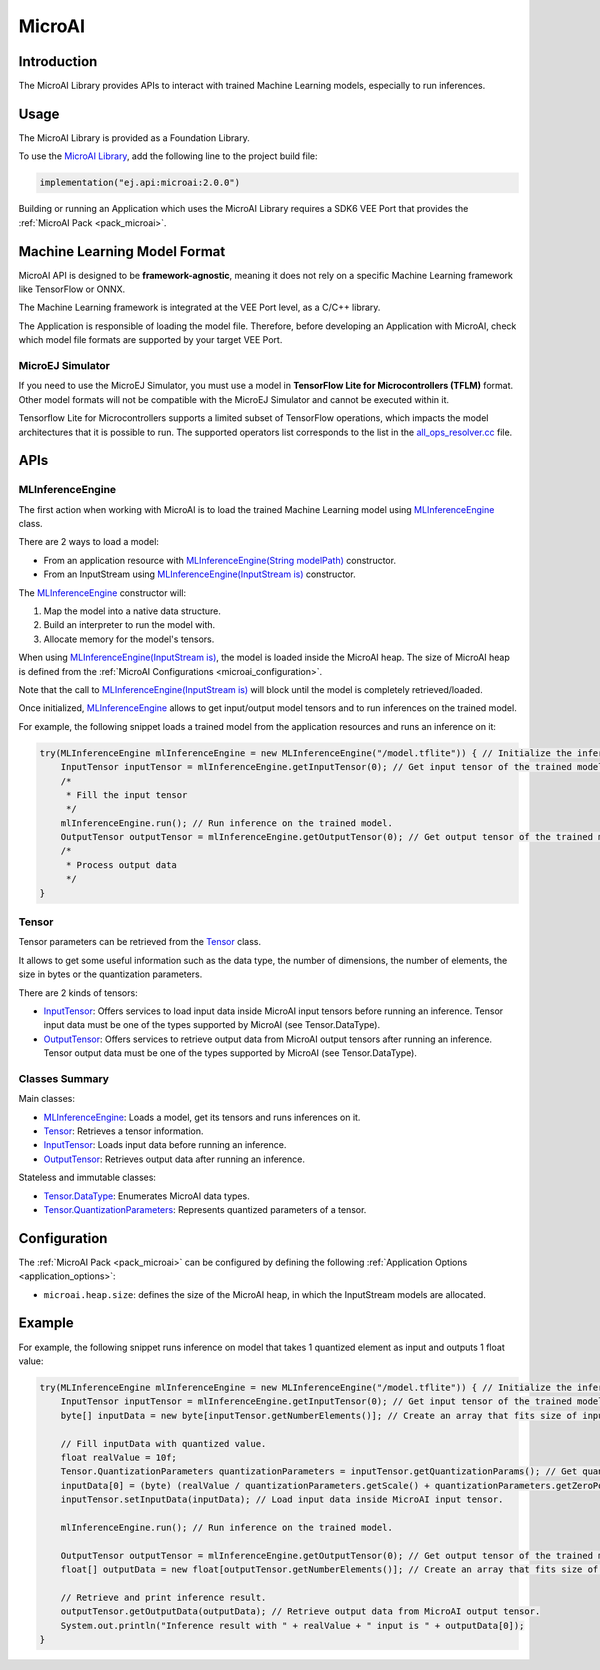 .. _microai_api:

MicroAI
=======

Introduction
------------

The MicroAI Library provides APIs to interact with trained Machine Learning models, especially to run inferences.

.. _microai_api_usage:

Usage
-----

The MicroAI Library is provided as a Foundation Library.

To use the `MicroAI Library <https://repository.microej.com/modules/ej/api/microai/>`_, add the following line to the project build file:

.. code-block:: kotlin

   implementation("ej.api:microai:2.0.0")

Building or running an Application which uses the MicroAI Library requires a SDK6 VEE Port that provides the :ref:`MicroAI Pack <pack_microai>`.

Machine Learning Model Format
-----------------------------

MicroAI API is designed to be **framework-agnostic**, meaning it does not rely on a specific Machine Learning framework like TensorFlow or ONNX.

The Machine Learning framework is integrated at the VEE Port level, as a C/C++ library.

The Application is responsible of loading the model file. 
Therefore, before developing an Application with MicroAI, check which model file formats are supported by your target VEE Port.

MicroEJ Simulator
~~~~~~~~~~~~~~~~~

If you need to use the MicroEJ Simulator, you must use a model in **TensorFlow Lite for Microcontrollers (TFLM)** format. 
Other model formats will not be compatible with the MicroEJ Simulator and cannot be executed within it.

Tensorflow Lite for Microcontrollers supports a limited subset of TensorFlow operations, which impacts the model architectures that it is possible to run.
The supported operators list corresponds to the list in the `all_ops_resolver.cc <https://github.com/tensorflow/tflite-micro/blob/cdc3a3203f7721d17f6058979385a79cbd217551/tensorflow/lite/micro/all_ops_resolver.cc>`_ file.

APIs
----

MLInferenceEngine
~~~~~~~~~~~~~~~~~

The first action when working with MicroAI is to load the trained Machine Learning model using `MLInferenceEngine`_ class. 

There are 2 ways to load a model:

* From an application resource with `MLInferenceEngine(String modelPath)`_ constructor.
* From an InputStream using `MLInferenceEngine(InputStream is)`_ constructor.

The `MLInferenceEngine`_ constructor will:

1. Map the model into a native data structure.
2. Build an interpreter to run the model with.
3. Allocate memory for the model's tensors.

When using `MLInferenceEngine(InputStream is)`_, the model is loaded inside the MicroAI heap.
The size of MicroAI heap is defined from the :ref:`MicroAI Configurations <microai_configuration>`.

Note that the call to `MLInferenceEngine(InputStream is)`_ will block until the model is completely retrieved/loaded.

Once initialized, `MLInferenceEngine`_ allows to get input/output model tensors and to run inferences on the trained model.

For example, the following snippet loads a trained model from the application resources and runs an inference on it:


.. code-block:: java

        try(MLInferenceEngine mlInferenceEngine = new MLInferenceEngine("/model.tflite")) { // Initialize the inference engine.
            InputTensor inputTensor = mlInferenceEngine.getInputTensor(0); // Get input tensor of the trained model.
            /*
             * Fill the input tensor
             */
            mlInferenceEngine.run(); // Run inference on the trained model.
            OutputTensor outputTensor = mlInferenceEngine.getOutputTensor(0); // Get output tensor of the trained model.
            /*
             * Process output data
             */
        }


Tensor
~~~~~~

Tensor parameters can be retrieved from the `Tensor`_ class. 

It allows to get some useful information such as the data type, the number of dimensions, the number of elements, the size in bytes or the quantization parameters.

There are 2 kinds of tensors:

* `InputTensor`_: Offers services to load input data inside MicroAI input tensors before running an inference. Tensor input data must be one of the types supported by MicroAI (see Tensor.DataType).
* `OutputTensor`_: Offers services to retrieve output data from MicroAI output tensors after running an inference. Tensor output data must be one of the types supported by MicroAI (see Tensor.DataType).

Classes Summary
~~~~~~~~~~~~~~~

Main classes:

* `MLInferenceEngine`_: Loads a model, get its tensors and runs inferences on it.
* `Tensor`_: Retrieves a tensor information.
* `InputTensor`_: Loads input data before running an inference.
* `OutputTensor`_: Retrieves output data after running an inference.

Stateless and immutable classes:

* `Tensor.DataType`_: Enumerates MicroAI data types.
* `Tensor.QuantizationParameters`_: Represents quantized parameters of a tensor.

.. _microai_configuration:

Configuration
-------------

The :ref:`MicroAI Pack <pack_microai>` can be configured by defining the following :ref:`Application Options <application_options>`:

- ``microai.heap.size``: defines the size of the MicroAI heap, in which the InputStream models are allocated.

Example
-------

For example, the following snippet runs inference on model that takes 1 quantized element as input and outputs 1 float value:

.. code-block:: java

        try(MLInferenceEngine mlInferenceEngine = new MLInferenceEngine("/model.tflite")) { // Initialize the inference engine.
            InputTensor inputTensor = mlInferenceEngine.getInputTensor(0); // Get input tensor of the trained model.
            byte[] inputData = new byte[inputTensor.getNumberElements()]; // Create an array that fits size of input tensor.

            // Fill inputData with quantized value.
            float realValue = 10f;
            Tensor.QuantizationParameters quantizationParameters = inputTensor.getQuantizationParams(); // Get quantization parameters.
            inputData[0] = (byte) (realValue / quantizationParameters.getScale() + quantizationParameters.getZeroPoint()); // Quantize the input value.
            inputTensor.setInputData(inputData); // Load input data inside MicroAI input tensor.

            mlInferenceEngine.run(); // Run inference on the trained model.

            OutputTensor outputTensor = mlInferenceEngine.getOutputTensor(0); // Get output tensor of the trained model.
            float[] outputData = new float[outputTensor.getNumberElements()]; // Create an array that fits size of output tensor.

            // Retrieve and print inference result.
            outputTensor.getOutputData(outputData); // Retrieve output data from MicroAI output tensor.
            System.out.println("Inference result with " + realValue + " input is " + outputData[0]);
        }

.. _MLInferenceEngine: https://repository.microej.com/javadoc/microej_5.x/apis/ej/microai/MLInferenceEngine.html
.. _MLInferenceEngine(String modelPath): https://repository.microej.com/javadoc/microej_5.x/apis/ej/microai/MLInferenceEngine.html#MLInferenceEngine-java.lang.String-
.. _MLInferenceEngine(InputStream is): https://repository.microej.com/javadoc/microej_5.x/apis/ej/microai/MLInferenceEngine.html#MLInferenceEngine-java.io.InputStream-
.. _Tensor: https://repository.microej.com/javadoc/microej_5.x/apis/ej/microai/Tensor.html
.. _InputTensor: https://repository.microej.com/javadoc/microej_5.x/apis/ej/microai/InputTensor.html
.. _OutputTensor: https://repository.microej.com/javadoc/microej_5.x/apis/ej/microai/OutputTensor.html
.. _Tensor.DataType: https://repository.microej.com/javadoc/microej_5.x/apis/ej/microai/Tensor.DataType.html
.. _Tensor.QuantizationParameters: https://repository.microej.com/javadoc/microej_5.x/apis/ej/microai/Tensor.QuantizationParameters.html

..
   | Copyright 2025, MicroEJ Corp. Content in this space is free 
   for read and redistribute. Except if otherwise stated, modification 
   is subject to MicroEJ Corp prior approval.
   | MicroEJ is a trademark of MicroEJ Corp. All other trademarks and 
   copyrights are the property of their respective owners.
